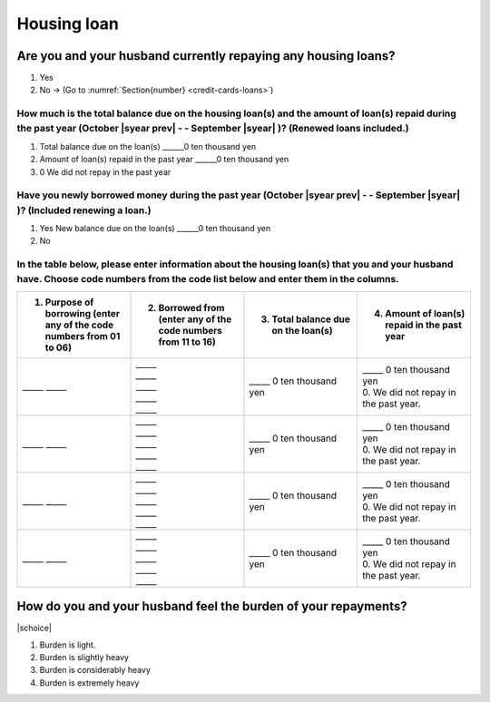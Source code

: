 ==================
Housing loan
==================

Are you and your husband currently repaying any housing loans?
==================================================================


1. Yes
2. No → (Go to :numref:`Section{number} <credit-cards-loans>`)


How much is the total balance due on the housing loan(s) and the amount of loan(s) repaid during the past year (October  |syear prev|  - - September |syear|  )? (Renewed loans included.)
---------------------------------------------------------------------------------------------------------------------------------------------------------------------------------------------

1. Total balance due on the loan(s)	______0 ten thousand yen
2. Amount of loan(s) repaid in the past year	______0 ten thousand yen
3. 0	We did not repay in the past year

Have you newly borrowed money during the past year (October  |syear prev|  - - September |syear|  )? (Included renewing a loan.)
-------------------------------------------------------------------------------------------------------------------------------------

1. Yes   New balance due on the loan(s)  ______0 ten thousand yen
2. No

In the table below, please enter information about the housing loan(s) that you and your husband have. Choose code numbers from the code list below and enter them in the columns.
-----------------------------------------------------------------------------------------------------------------------------------------------------------------------------------------

.. list-table::
   :header-rows: 1
   :widths: 5, 5, 5, 5

   * - 1. Purpose of borrowing (enter any of the code numbers  from 01 to 06)
     - 2. Borrowed from (enter   any of the code numbers from 11 to 16)
     - 3. Total balance due on the loan(s)
     - 4. Amount of loan(s) repaid in the past year
   * - \_____ \_____
     - | \_____
       | \_____
       | \_____
       | \_____
       | \_____
     - | \_____ 0 ten thousand yen
     - | \_____ 0 ten thousand yen
       | 0. We did not repay in the past year.
   * - \_____ \_____
     - | \_____
       | \_____
       | \_____
       | \_____
       | \_____
     - | \_____ 0 ten thousand yen
     - | \_____ 0 ten thousand yen
       | 0. We did not repay in the past year.
   * - \_____ \_____
     - | \_____
       | \_____
       | \_____
       | \_____
       | \_____
     - | \_____ 0 ten thousand yen
     - | \_____ 0 ten thousand yen
       | 0. We did not repay in the past year.
   * - \_____ \_____
     - | \_____
       | \_____
       | \_____
       | \_____
       | \_____
     - | \_____ 0 ten thousand yen
     - | \_____ 0 ten thousand yen
       | 0. We did not repay in the past year.


.. csv-table:: Code list
   :header-rows: 0
   :widths: 3, 3

   "(1)	Purpose of borrowing", "(2)	Borrowed from"
   "
   | 1. To renew a loan
   | 2. To purchase a lot
   | 3. To purchase a house (with lot)
   | 4. To build a house
   | 5. To extend or rebuild a house
   | 6. To purchase a second house", "
   | 11. Financial institution such as a bank
   | 12. Housing loan corporation or other public loan (pension loan, asset-formation loan, public corporation loan, municipal corporation loan, etc.)
   | 13. Employee loan
   | 14. My parent(s)
   | 15. My husband's parent(s)
   | 16. Other

How do you and your husband feel the burden of your repayments?
==================================================================

|schoice|

1. Burden is light.
2. Burden is slightly heavy
3. Burden is considerably heavy
4. Burden is extremely heavy
